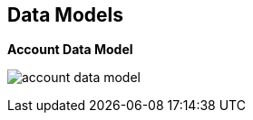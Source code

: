 :scrollbar:
:data-uri:


== Data Models

.*Account Data Model*


image:images/account_data_model.png[]

ifdef::showscript[]

Transcript:

This diagram shows the relationship between the various account-related data objects in 3scale. The relationships discussed here are the user and application entities. They show the data model from the perspective of the potential users, the developers. At the root of the relationship is again the API provider.

The account subscription relates to the API provider account. On a Red Hat 3scale API Management platform, usually SaaS, it is the account that the provider uses to log in to 3scale and manage APIs.

Developer accounts are the accounts subscribed to a particular API. Developer accounts are the parents of the applications. When a new developer subscribes to an API, an application is automatically created that allows the developer to make calls to that API.

User objects represent the end users of the application. They belong to a developer account, and can be admin users or normal users.

A service subscription is a contract, or plan, between an account and a service. Applications and application plans are used to enforce the contracts for the service, as shown in the previous slide.

endif::showscript[]
